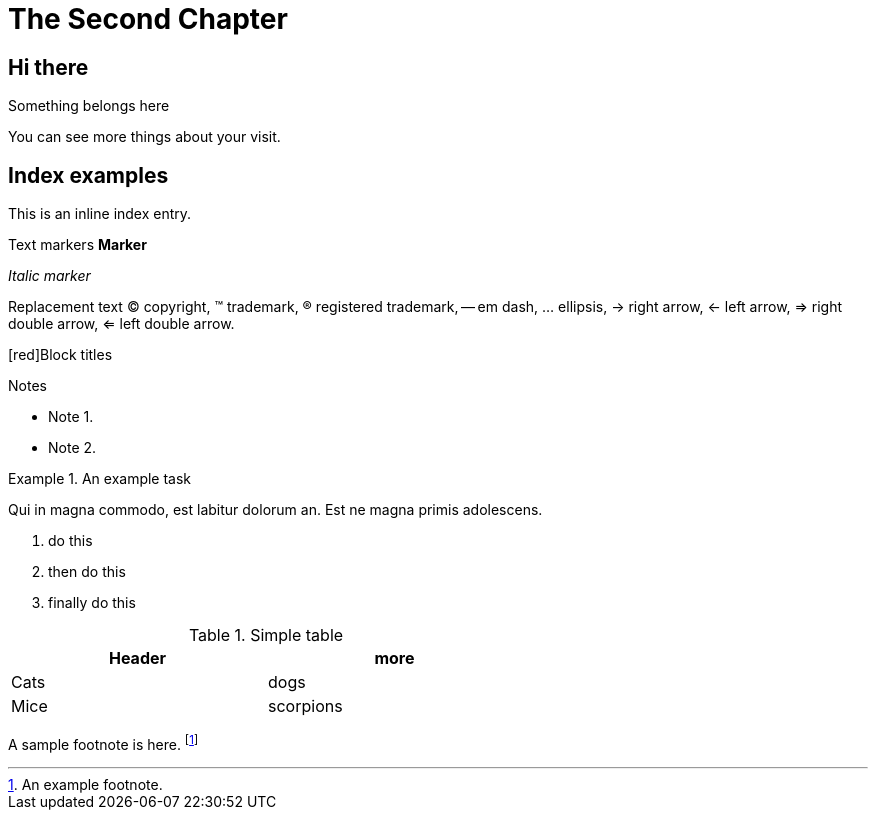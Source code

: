 [[information_chapter]]
The Second Chapter
==================

== Hi there ==
Something belongs here

[[visit]]
You can see more things about your visit.

Index examples
--------------
ifndef::backend-slidy[] 
This is an ((inline)) index entry.
(((Big cats,Lions)))
(((Big cats,Tigers,Bengal Tiger)))
(((Big cats,Tigers,Siberian Tiger)))

Text markers
*Marker*

'Italic marker'

Replacement text
(C) copyright, (TM) trademark, (R) registered trademark,
-- em dash, ... ellipsis, -> right arrow, <- left arrow, => right
double arrow, <= left double arrow.

[red]Block titles

.Notes
- Note 1.
- Note 2.

.An example task
=====================================================================
Qui in magna commodo, est labitur dolorum an. Est ne magna primis
adolescens.

. do this
. then do this
. finally do this
=====================================================================

//Hidden comment

//another hidden comment

.Simple table
[width="60%",options="header"]
|=======
| Header | more 
| Cats   | dogs
| Mice   | scorpions
|=======
endif::backend-slidy[] 

A sample footnote is here. footnote:[An example footnote.]